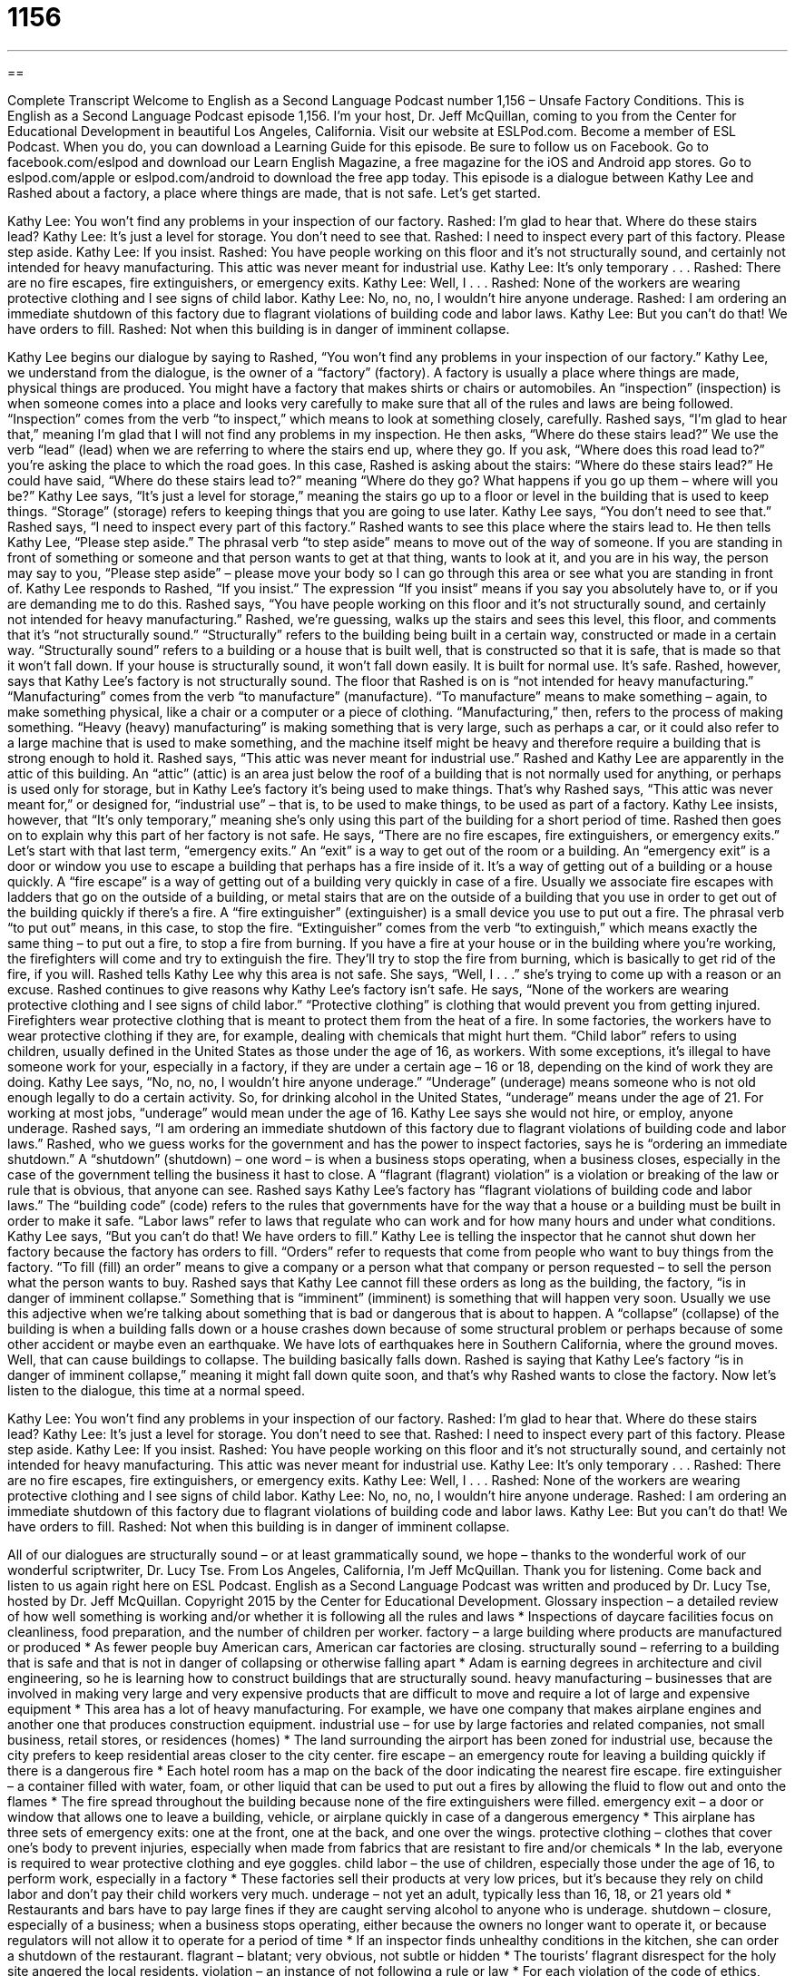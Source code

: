 = 1156
:toc: left
:toclevels: 3
:sectnums:
:stylesheet: ../../../myAdocCss.css

'''

== 

Complete Transcript
Welcome to English as a Second Language Podcast number 1,156 – Unsafe Factory Conditions.
This is English as a Second Language Podcast episode 1,156. I’m your host, Dr. Jeff McQuillan, coming to you from the Center for Educational Development in beautiful Los Angeles, California.
Visit our website at ESLPod.com. Become a member of ESL Podcast. When you do, you can download a Learning Guide for this episode.
Be sure to follow us on Facebook. Go to facebook.com/eslpod and download our Learn English Magazine, a free magazine for the iOS and Android app stores. Go to eslpod.com/apple or eslpod.com/android to download the free app today.
This episode is a dialogue between Kathy Lee and Rashed about a factory, a place where things are made, that is not safe. Let’s get started.
[start of dialogue]
Kathy Lee: You won’t find any problems in your inspection of our factory.
Rashed: I’m glad to hear that. Where do these stairs lead?
Kathy Lee: It’s just a level for storage. You don’t need to see that.
Rashed: I need to inspect every part of this factory. Please step aside.
Kathy Lee: If you insist.
Rashed: You have people working on this floor and it’s not structurally sound, and certainly not intended for heavy manufacturing. This attic was never meant for industrial use.
Kathy Lee: It’s only temporary . . .
Rashed: There are no fire escapes, fire extinguishers, or emergency exits.
Kathy Lee: Well, I . . .
Rashed: None of the workers are wearing protective clothing and I see signs of child labor.
Kathy Lee: No, no, no, I wouldn’t hire anyone underage.
Rashed: I am ordering an immediate shutdown of this factory due to flagrant violations of building code and labor laws.
Kathy Lee: But you can’t do that! We have orders to fill.
Rashed: Not when this building is in danger of imminent collapse.
[end of dialogue]
Kathy Lee begins our dialogue by saying to Rashed, “You won’t find any problems in your inspection of our factory.” Kathy Lee, we understand from the dialogue, is the owner of a “factory” (factory). A factory is usually a place where things are made, physical things are produced. You might have a factory that makes shirts or chairs or automobiles.
An “inspection” (inspection) is when someone comes into a place and looks very carefully to make sure that all of the rules and laws are being followed. “Inspection” comes from the verb “to inspect,” which means to look at something closely, carefully. Rashed says, “I’m glad to hear that,” meaning I’m glad that I will not find any problems in my inspection.
He then asks, “Where do these stairs lead?” We use the verb “lead” (lead) when we are referring to where the stairs end up, where they go. If you ask, “Where does this road lead to?” you’re asking the place to which the road goes. In this case, Rashed is asking about the stairs: “Where do these stairs lead?” He could have said, “Where do these stairs lead to?” meaning “Where do they go? What happens if you go up them – where will you be?”
Kathy Lee says, “It’s just a level for storage,” meaning the stairs go up to a floor or level in the building that is used to keep things. “Storage” (storage) refers to keeping things that you are going to use later. Kathy Lee says, “You don’t need to see that.” Rashed says, “I need to inspect every part of this factory.” Rashed wants to see this place where the stairs lead to.
He then tells Kathy Lee, “Please step aside.” The phrasal verb “to step aside” means to move out of the way of someone. If you are standing in front of something or someone and that person wants to get at that thing, wants to look at it, and you are in his way, the person may say to you, “Please step aside” – please move your body so I can go through this area or see what you are standing in front of.
Kathy Lee responds to Rashed, “If you insist.” The expression “If you insist” means if you say you absolutely have to, or if you are demanding me to do this. Rashed says, “You have people working on this floor and it’s not structurally sound, and certainly not intended for heavy manufacturing.”
Rashed, we’re guessing, walks up the stairs and sees this level, this floor, and comments that it’s “not structurally sound.” “Structurally” refers to the building being built in a certain way, constructed or made in a certain way. “Structurally sound” refers to a building or a house that is built well, that is constructed so that it is safe, that is made so that it won’t fall down. If your house is structurally sound, it won’t fall down easily. It is built for normal use. It’s safe. Rashed, however, says that Kathy Lee’s factory is not structurally sound.
The floor that Rashed is on is “not intended for heavy manufacturing.” “Manufacturing” comes from the verb “to manufacture” (manufacture). “To manufacture” means to make something – again, to make something physical, like a chair or a computer or a piece of clothing. “Manufacturing,” then, refers to the process of making something. “Heavy (heavy) manufacturing” is making something that is very large, such as perhaps a car, or it could also refer to a large machine that is used to make something, and the machine itself might be heavy and therefore require a building that is strong enough to hold it.
Rashed says, “This attic was never meant for industrial use.” Rashed and Kathy Lee are apparently in the attic of this building. An “attic” (attic) is an area just below the roof of a building that is not normally used for anything, or perhaps is used only for storage, but in Kathy Lee’s factory it’s being used to make things. That’s why Rashed says, “This attic was never meant for,” or designed for, “industrial use” – that is, to be used to make things, to be used as part of a factory.
Kathy Lee insists, however, that “It’s only temporary,” meaning she’s only using this part of the building for a short period of time. Rashed then goes on to explain why this part of her factory is not safe. He says, “There are no fire escapes, fire extinguishers, or emergency exits.” Let’s start with that last term, “emergency exits.” An “exit” is a way to get out of the room or a building. An “emergency exit” is a door or window you use to escape a building that perhaps has a fire inside of it. It’s a way of getting out of a building or a house quickly.
A “fire escape” is a way of getting out of a building very quickly in case of a fire. Usually we associate fire escapes with ladders that go on the outside of a building, or metal stairs that are on the outside of a building that you use in order to get out of the building quickly if there’s a fire.
A “fire extinguisher” (extinguisher) is a small device you use to put out a fire. The phrasal verb “to put out” means, in this case, to stop the fire. “Extinguisher” comes from the verb “to extinguish,” which means exactly the same thing – to put out a fire, to stop a fire from burning. If you have a fire at your house or in the building where you’re working, the firefighters will come and try to extinguish the fire. They’ll try to stop the fire from burning, which is basically to get rid of the fire, if you will.
Rashed tells Kathy Lee why this area is not safe. She says, “Well, I . . .” she’s trying to come up with a reason or an excuse. Rashed continues to give reasons why Kathy Lee’s factory isn’t safe. He says, “None of the workers are wearing protective clothing and I see signs of child labor.”
“Protective clothing” is clothing that would prevent you from getting injured. Firefighters wear protective clothing that is meant to protect them from the heat of a fire. In some factories, the workers have to wear protective clothing if they are, for example, dealing with chemicals that might hurt them.
“Child labor” refers to using children, usually defined in the United States as those under the age of 16, as workers. With some exceptions, it’s illegal to have someone work for your, especially in a factory, if they are under a certain age – 16 or 18, depending on the kind of work they are doing.
Kathy Lee says, “No, no, no, I wouldn’t hire anyone underage.” “Underage” (underage) means someone who is not old enough legally to do a certain activity. So, for drinking alcohol in the United States, “underage” means under the age of 21. For working at most jobs, “underage” would mean under the age of 16. Kathy Lee says she would not hire, or employ, anyone underage.
Rashed says, “I am ordering an immediate shutdown of this factory due to flagrant violations of building code and labor laws.” Rashed, who we guess works for the government and has the power to inspect factories, says he is “ordering an immediate shutdown.” A “shutdown” (shutdown) – one word – is when a business stops operating, when a business closes, especially in the case of the government telling the business it hast to close.
A “flagrant (flagrant) violation” is a violation or breaking of the law or rule that is obvious, that anyone can see. Rashed says Kathy Lee’s factory has “flagrant violations of building code and labor laws.” The “building code” (code) refers to the rules that governments have for the way that a house or a building must be built in order to make it safe. “Labor laws” refer to laws that regulate who can work and for how many hours and under what conditions.
Kathy Lee says, “But you can’t do that! We have orders to fill.” Kathy Lee is telling the inspector that he cannot shut down her factory because the factory has orders to fill. “Orders” refer to requests that come from people who want to buy things from the factory. “To fill (fill) an order” means to give a company or a person what that company or person requested – to sell the person what the person wants to buy.
Rashed says that Kathy Lee cannot fill these orders as long as the building, the factory, “is in danger of imminent collapse.” Something that is “imminent” (imminent) is something that will happen very soon. Usually we use this adjective when we’re talking about something that is bad or dangerous that is about to happen. A “collapse” (collapse) of the building is when a building falls down or a house crashes down because of some structural problem or perhaps because of some other accident or maybe even an earthquake.
We have lots of earthquakes here in Southern California, where the ground moves. Well, that can cause buildings to collapse. The building basically falls down. Rashed is saying that Kathy Lee’s factory “is in danger of imminent collapse,” meaning it might fall down quite soon, and that’s why Rashed wants to close the factory.
Now let’s listen to the dialogue, this time at a normal speed.
[start of dialogue]
Kathy Lee: You won’t find any problems in your inspection of our factory.
Rashed: I’m glad to hear that. Where do these stairs lead?
Kathy Lee: It’s just a level for storage. You don’t need to see that.
Rashed: I need to inspect every part of this factory. Please step aside.
Kathy Lee: If you insist.
Rashed: You have people working on this floor and it’s not structurally sound, and certainly not intended for heavy manufacturing. This attic was never meant for industrial use.
Kathy Lee: It’s only temporary . . .
Rashed: There are no fire escapes, fire extinguishers, or emergency exits.
Kathy Lee: Well, I . . .
Rashed: None of the workers are wearing protective clothing and I see signs of child labor.
Kathy Lee: No, no, no, I wouldn’t hire anyone underage.
Rashed: I am ordering an immediate shutdown of this factory due to flagrant violations of building code and labor laws.
Kathy Lee: But you can’t do that! We have orders to fill.
Rashed: Not when this building is in danger of imminent collapse.
[end of dialogue]
All of our dialogues are structurally sound – or at least grammatically sound, we hope – thanks to the wonderful work of our wonderful scriptwriter, Dr. Lucy Tse.
From Los Angeles, California, I’m Jeff McQuillan. Thank you for listening. Come back and listen to us again right here on ESL Podcast.
English as a Second Language Podcast was written and produced by Dr. Lucy Tse, hosted by Dr. Jeff McQuillan. Copyright 2015 by the Center for Educational Development.
Glossary
inspection – a detailed review of how well something is working and/or whether it is following all the rules and laws
* Inspections of daycare facilities focus on cleanliness, food preparation, and the number of children per worker.
factory – a large building where products are manufactured or produced
* As fewer people buy American cars, American car factories are closing.
structurally sound – referring to a building that is safe and that is not in danger of collapsing or otherwise falling apart
* Adam is earning degrees in architecture and civil engineering, so he is learning how to construct buildings that are structurally sound.
heavy manufacturing – businesses that are involved in making very large and very expensive products that are difficult to move and require a lot of large and expensive equipment
* This area has a lot of heavy manufacturing. For example, we have one company that makes airplane engines and another one that produces construction equipment.
industrial use – for use by large factories and related companies, not small business, retail stores, or residences (homes)
* The land surrounding the airport has been zoned for industrial use, because the city prefers to keep residential areas closer to the city center.
fire escape – an emergency route for leaving a building quickly if there is a dangerous fire
* Each hotel room has a map on the back of the door indicating the nearest fire escape.
fire extinguisher – a container filled with water, foam, or other liquid that can be used to put out a fires by allowing the fluid to flow out and onto the flames
* The fire spread throughout the building because none of the fire extinguishers were filled.
emergency exit – a door or window that allows one to leave a building, vehicle, or airplane quickly in case of a dangerous emergency
* This airplane has three sets of emergency exits: one at the front, one at the back, and one over the wings.
protective clothing – clothes that cover one’s body to prevent injuries, especially when made from fabrics that are resistant to fire and/or chemicals
* In the lab, everyone is required to wear protective clothing and eye goggles.
child labor – the use of children, especially those under the age of 16, to perform work, especially in a factory
* These factories sell their products at very low prices, but it’s because they rely on child labor and don’t pay their child workers very much.
underage – not yet an adult, typically less than 16, 18, or 21 years old
* Restaurants and bars have to pay large fines if they are caught serving alcohol to anyone who is underage.
shutdown – closure, especially of a business; when a business stops operating, either because the owners no longer want to operate it, or because regulators will not allow it to operate for a period of time
* If an inspector finds unhealthy conditions in the kitchen, she can order a shutdown of the restaurant.
flagrant – blatant; very obvious, not subtle or hidden
* The tourists’ flagrant disrespect for the holy site angered the local residents.
violation – an instance of not following a rule or law
* For each violation of the code of ethics, students may be suspended for a period of up to two weeks.
building code – a set of rules about how buildings may be used and what requirements must be met for that use to be allowed
* The building code requires each of these rooms to have a window or door.
labor laws – legal rules about who may work, for how many hours, and under what conditions
* The labor laws protect workers from being asked to work too many hours in dangerous conditions and for little pay.
imminent – coming soon, or about to happen, especially when referring to something bad
* New reporters says we’re in imminent danger if the hurricane turns westward.
collapse – when a building falls down, no longer having the support needed to remain standing
* The earthquake caused the collapse of many old buildings.
Comprehension Questions
1. Why is Rashed shutting down the factory?
a) Because the products are no longer profitable.
b) Because the workers are behaving poorly.
c) Because it has unsafe working conditions.
2. What doe Rashed mean when he says, “this building is in danger of imminent collapse”?
a) The building may fall down soon.
b) The building is extremely dirty.
c) The building will be leased to another company.
Answers at bottom.
What Else Does It Mean?
sound
The phrase “structurally sound,” in this podcast, refers to a building that is safe and that is not in danger of collapsing or otherwise falling apart: “You should have an architect or civil engineer review those building plans to make sure they’re structurally sound.” The phrase “of sound mind” means sane, able to think clearly, and not suffering from a mental illness: “Do you think the witness is of sound mind? A lot of the things she is saying don’t make sense.” The phrase “a sound sleeper” describes someone who sleeps well and does not wake up easily: “Brian is a sound sleeper who almost never hears the baby crying at night.” Finally, the phrase “sound bite” refers to a short recording of an interesting quote or statement, especially something said by a politician: “The speech was full of good sound bites that will probably be on the news tonight.”
labor
In this podcast, the phrase “child labor” refers to the use of children, especially those under the age of 16, to perform work, especially in a factory: “The news commentator said that if people really cared about children in developing countries, they wouldn’t buy inexpensive products made in factories that rely on child labor.” If a woman “is in labor,” she is in the process of giving birth to a baby: “Maya was in labor for almost eight hours before the baby was born.” Finally, the phrase “a labor of love” refers to something that is very difficult or challenging, but that is done because the person loves it and thinks it is important: “Building cribs and sewing baby blankets for each of the grandchildren takes hours, but it is a labor of love.”
Culture Note
The Los Angeles Garment Workers Strike of 1933
In the early 1930s, the “garment” (clothing) industry was one of the fastest-growing industries in Los Angeles. The industry had a high “demand” (want and need) for female workers, and many of the women who worked in the garment factories were Mexican immigrants, but the women were paid very little for their work.
“Unions” (organized labor; groups of workers who cooperate to get better wages and better working conditions) were becoming increasingly common, but they rarely worked with “minorities” (people who are not a member of the majority cultural group). In 1933, a woman named Rose Pesotta began organizing the Mexican garment workers, and they began their “strike” (a period of time when people stop working in order to force employers to give them what they demand) in the fall of 1933. The strike mostly focused on Mexican American workers, but organizers also used “bilingual” (in two languages) materials to reach out to other workers.
The garment workers were demanding a “minimum wage” (a minimum amount of money that is paid for each hour of work), a 35-hour workweek, and safer working conditions, among other things. The strike lasted 26 days, and it was sometimes “violent” (causing harm or death to people, and/or damage to property). Strikers shouted and “attacked” (physically fought with and hurt) their co-workers who were not participating in the strike, and 50 of the strikers were “arrested” (put in jail).
“In the end” (finally), the strikers “prevailed” (won). They received the things that they had demanded, and they returned to work as part of a union called the Dressmakers Union Local 96.
Comprehension Answers
1 -c
2 - a